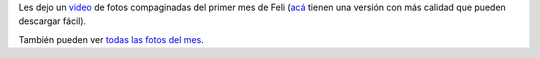 .. title: Primer mes de Felipe
.. date: 2009-11-23 11:07:26
.. tags: Felipe, video

Les dejo un `video <http://www.youtube.com/watch?v=GoK238qW_G8>`_ de fotos compaginadas del primer mes de Feli (`acá <http://www.taniquetil.com.ar/facundo/FelipePrimerMes.avi>`_ tienen una versión con más calidad que pueden descargar fácil).

.. image:: /images/felimes1.jpg
    :alt: Felipe
    :target: http://www.youtube.com/watch?v=GoK238qW_G8

También pueden ver `todas las fotos del mes <http://www.flickr.com/photos/54757453@N00/sets/72157622806321902/>`_.
